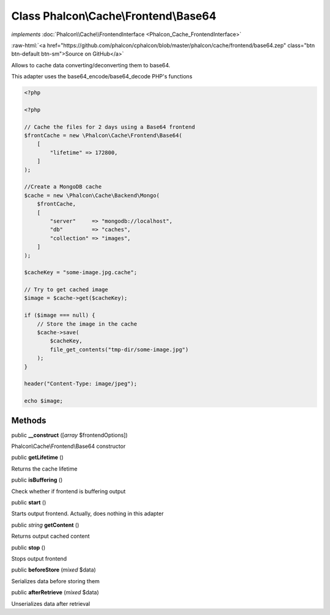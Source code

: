 Class **Phalcon\\Cache\\Frontend\\Base64**
==========================================

*implements* :doc:`Phalcon\\Cache\\FrontendInterface <Phalcon_Cache_FrontendInterface>`

.. role:: raw-html(raw)
   :format: html

:raw-html:`<a href="https://github.com/phalcon/cphalcon/blob/master/phalcon/cache/frontend/base64.zep" class="btn btn-default btn-sm">Source on GitHub</a>`

Allows to cache data converting/deconverting them to base64.

This adapter uses the base64_encode/base64_decode PHP's functions

.. code-block:: php

    <?php

    <?php

    // Cache the files for 2 days using a Base64 frontend
    $frontCache = new \Phalcon\Cache\Frontend\Base64(
        [
            "lifetime" => 172800,
        ]
    );

    //Create a MongoDB cache
    $cache = new \Phalcon\Cache\Backend\Mongo(
        $frontCache,
        [
            "server"     => "mongodb://localhost",
            "db"         => "caches",
            "collection" => "images",
        ]
    );

    $cacheKey = "some-image.jpg.cache";

    // Try to get cached image
    $image = $cache->get($cacheKey);

    if ($image === null) {
        // Store the image in the cache
        $cache->save(
            $cacheKey,
            file_get_contents("tmp-dir/some-image.jpg")
        );
    }

    header("Content-Type: image/jpeg");

    echo $image;



Methods
-------

public  **__construct** ([*array* $frontendOptions])

Phalcon\\Cache\\Frontend\\Base64 constructor



public  **getLifetime** ()

Returns the cache lifetime



public  **isBuffering** ()

Check whether if frontend is buffering output



public  **start** ()

Starts output frontend. Actually, does nothing in this adapter



public *string* **getContent** ()

Returns output cached content



public  **stop** ()

Stops output frontend



public  **beforeStore** (*mixed* $data)

Serializes data before storing them



public  **afterRetrieve** (*mixed* $data)

Unserializes data after retrieval



